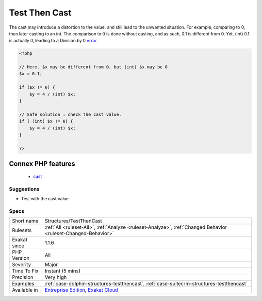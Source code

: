 .. _structures-testthencast:

.. _test-then-cast:

Test Then Cast
++++++++++++++

.. meta\:\:
	:description:
		Test Then Cast: A test is run on a value without a cast, and later the cast value is later used.
	:twitter:card: summary_large_image
	:twitter:site: @exakat
	:twitter:title: Test Then Cast
	:twitter:description: Test Then Cast: A test is run on a value without a cast, and later the cast value is later used
	:twitter:creator: @exakat
	:twitter:image:src: https://www.exakat.io/wp-content/uploads/2020/06/logo-exakat.png
	:og:image: https://www.exakat.io/wp-content/uploads/2020/06/logo-exakat.png
	:og:title: Test Then Cast
	:og:type: article
	:og:description: A test is run on a value without a cast, and later the cast value is later used
	:og:url: https://php-tips.readthedocs.io/en/latest/tips/Structures/TestThenCast.html
	:og:locale: en
  A test is run on a value without a cast, and later the cast value is later used. 

The cast may introduce a distortion to the value, and still lead to the unwanted situation. For example, comparing to 0, then later casting to an int. The comparison to 0 is done without casting, and as such, 0.1 is different from 0. Yet, (int) 0.1 is actually 0, leading to a Division by 0 `error <https://www.php.net/error>`_.

.. code-block:: php
   
   <?php
   
   // Here. $x may be different from 0, but (int) $x may be 0
   $x = 0.1;
   
   if ($x != 0) {
       $y = 4 / (int) $x;
   }
   
   // Safe solution : check the cast value.
   if ( (int) $x != 0) {
       $y = 4 / (int) $x;
   }
   
   ?>
Connex PHP features
-------------------

  + `cast <https://php-dictionary.readthedocs.io/en/latest/dictionary/cast.ini.html>`_


Suggestions
___________

* Test with the cast value




Specs
_____

+--------------+-------------------------------------------------------------------------------------------------------------------------+
| Short name   | Structures/TestThenCast                                                                                                 |
+--------------+-------------------------------------------------------------------------------------------------------------------------+
| Rulesets     | :ref:`All <ruleset-All>`, :ref:`Analyze <ruleset-Analyze>`, :ref:`Changed Behavior <ruleset-Changed-Behavior>`          |
+--------------+-------------------------------------------------------------------------------------------------------------------------+
| Exakat since | 1.1.6                                                                                                                   |
+--------------+-------------------------------------------------------------------------------------------------------------------------+
| PHP Version  | All                                                                                                                     |
+--------------+-------------------------------------------------------------------------------------------------------------------------+
| Severity     | Major                                                                                                                   |
+--------------+-------------------------------------------------------------------------------------------------------------------------+
| Time To Fix  | Instant (5 mins)                                                                                                        |
+--------------+-------------------------------------------------------------------------------------------------------------------------+
| Precision    | Very high                                                                                                               |
+--------------+-------------------------------------------------------------------------------------------------------------------------+
| Examples     | :ref:`case-dolphin-structures-testthencast`, :ref:`case-suitecrm-structures-testthencast`                               |
+--------------+-------------------------------------------------------------------------------------------------------------------------+
| Available in | `Entreprise Edition <https://www.exakat.io/entreprise-edition>`_, `Exakat Cloud <https://www.exakat.io/exakat-cloud/>`_ |
+--------------+-------------------------------------------------------------------------------------------------------------------------+


